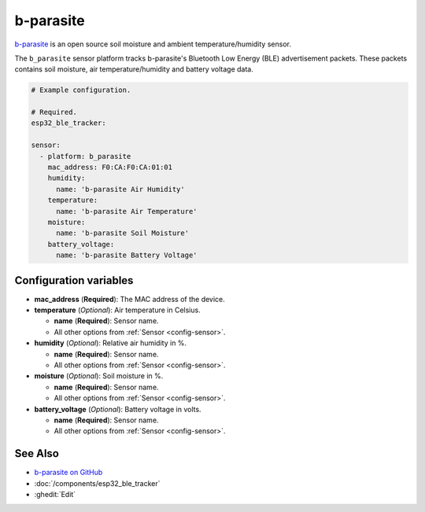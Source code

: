 b-parasite
==========

.. seo::
    :description: Instructions for setting up the b-parasite soil moisture sensor in ESPHome.
    :image: b_parasite.jpg
    :keywords: b-parasite, parasite, BLE, Bluetooth, soil moisture


`b-parasite <https://github.com/rbaron/b-parasite>`__ is an open source soil moisture and ambient temperature/humidity sensor.

The ``b_parasite`` sensor platform tracks b-parasite's Bluetooth Low Energy (BLE) advertisement packets. These packets contains soil moisture, air temperature/humidity and battery voltage data.

.. figure:: images/b_parasite.jpg
    :align: center
    :width: 80.0%

.. code-block:: yaml

    # Example configuration.

    # Required.
    esp32_ble_tracker:

    sensor:
      - platform: b_parasite
        mac_address: F0:CA:F0:CA:01:01
        humidity:
          name: 'b-parasite Air Humidity'
        temperature:
          name: 'b-parasite Air Temperature'
        moisture:
          name: 'b-parasite Soil Moisture'
        battery_voltage:
          name: 'b-parasite Battery Voltage'

Configuration variables
-----------------------

- **mac_address** (**Required**): The MAC address of the device.
- **temperature** (*Optional*): Air temperature in Celsius.

  - **name** (**Required**): Sensor name.
  - All other options from :ref:`Sensor <config-sensor>`.
- **humidity** (*Optional*): Relative air humidity in %.

  - **name** (**Required**): Sensor name.
  - All other options from :ref:`Sensor <config-sensor>`.
- **moisture** (*Optional*): Soil moisture in %.

  - **name** (**Required**): Sensor name.
  - All other options from :ref:`Sensor <config-sensor>`.
- **battery_voltage** (*Optional*): Battery voltage in volts.

  - **name** (**Required**): Sensor name.
  - All other options from :ref:`Sensor <config-sensor>`.

See Also
--------

- `b-parasite on GitHub <https://github.com/rbaron/b-parasite>`__
- :doc:`/components/esp32_ble_tracker`
- :ghedit:`Edit`

